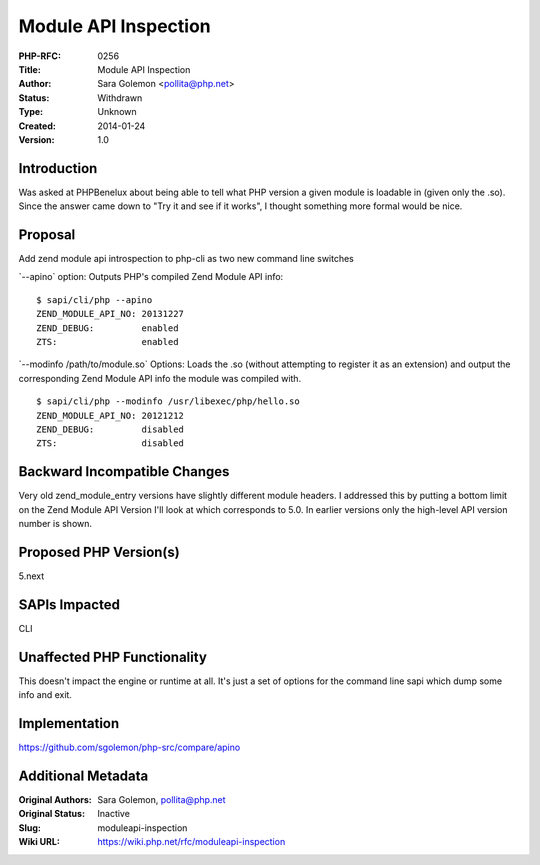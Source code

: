 Module API Inspection
=====================

:PHP-RFC: 0256
:Title: Module API Inspection
:Author: Sara Golemon <pollita@php.net>
:Status: Withdrawn
:Type: Unknown
:Created: 2014-01-24
:Version: 1.0

Introduction
------------

Was asked at PHPBenelux about being able to tell what PHP version a
given module is loadable in (given only the .so). Since the answer came
down to "Try it and see if it works", I thought something more formal
would be nice.

Proposal
--------

Add zend module api introspection to php-cli as two new command line
switches

\`--apino\` option: Outputs PHP's compiled Zend Module API info:

::

   $ sapi/cli/php --apino
   ZEND_MODULE_API_NO: 20131227
   ZEND_DEBUG:         enabled
   ZTS:                enabled

\`--modinfo /path/to/module.so\` Options: Loads the .so (without
attempting to register it as an extension) and output the corresponding
Zend Module API info the module was compiled with.

::

   $ sapi/cli/php --modinfo /usr/libexec/php/hello.so
   ZEND_MODULE_API_NO: 20121212
   ZEND_DEBUG:         disabled
   ZTS:                disabled

Backward Incompatible Changes
-----------------------------

Very old zend_module_entry versions have slightly different module
headers. I addressed this by putting a bottom limit on the Zend Module
API Version I'll look at which corresponds to 5.0. In earlier versions
only the high-level API version number is shown.

Proposed PHP Version(s)
-----------------------

5.next

SAPIs Impacted
--------------

CLI

Unaffected PHP Functionality
----------------------------

This doesn't impact the engine or runtime at all. It's just a set of
options for the command line sapi which dump some info and exit.

Implementation
--------------

https://github.com/sgolemon/php-src/compare/apino

Additional Metadata
-------------------

:Original Authors: Sara Golemon, pollita@php.net
:Original Status: Inactive
:Slug: moduleapi-inspection
:Wiki URL: https://wiki.php.net/rfc/moduleapi-inspection
